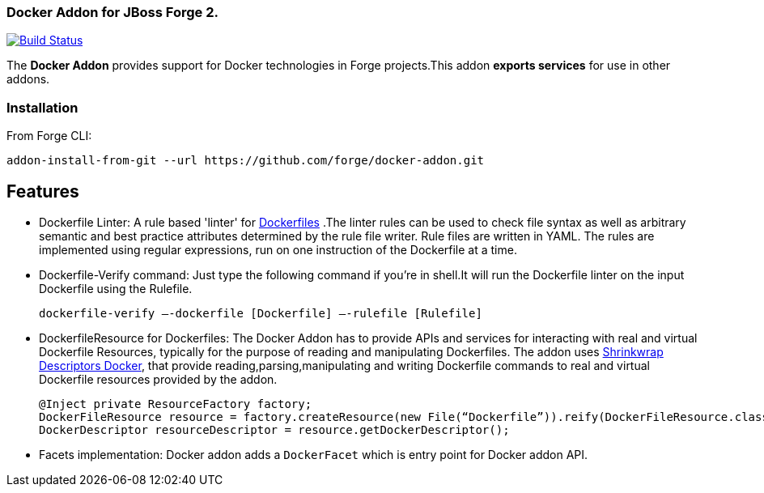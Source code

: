 ### Docker Addon for JBoss Forge 2.
:idprefix: id_ 

image:https://travis-ci.org/forge/docker-addon.svg?branch=master["Build Status", link="https://travis-ci.org/forge/docker-addon"]

The *Docker Addon* provides support for Docker technologies in Forge projects.This addon *exports services* for use in other addons.

=== Installation

From Forge CLI:

[source,shell]
----
addon-install-from-git --url https://github.com/forge/docker-addon.git
----

== Features
* Dockerfile Linter: A rule based 'linter' for https://docs.docker.com/reference/builder/[Dockerfiles] .The linter rules can be used  to check file syntax as well as arbitrary semantic and best practice attributes determined by the rule file writer.
Rule files are written in YAML. The rules are implemented using regular expressions, run on one instruction of the Dockerfile at a time.


* Dockerfile-Verify command: 
Just type the following command if you're in shell.It will run the Dockerfile linter on the input Dockerfile using the Rulefile. 
+
[source,java]
----
dockerfile-verify —-dockerfile [Dockerfile] —-rulefile [Rulefile]
----
+

* DockerfileResource for Dockerfiles: 
The Docker Addon has to provide APIs and services for interacting with real and virtual Dockerfile Resources, typically for the purpose of reading and manipulating Dockerfiles. 
The addon uses https://github.com/shrinkwrap/descriptors-docker[Shrinkwrap Descriptors Docker], that provide reading,parsing,manipulating
and writing Dockerfile commands to real and virtual Dockerfile resources provided by the addon.
+
[source,java]
----
@Inject private ResourceFactory factory;
DockerFileResource resource = factory.createResource(new File(“Dockerfile”)).reify(DockerFileResource.class);
DockerDescriptor resourceDescriptor = resource.getDockerDescriptor();
----
+
* Facets implementation:
Docker addon adds a `DockerFacet` which is entry point for Docker addon API.
